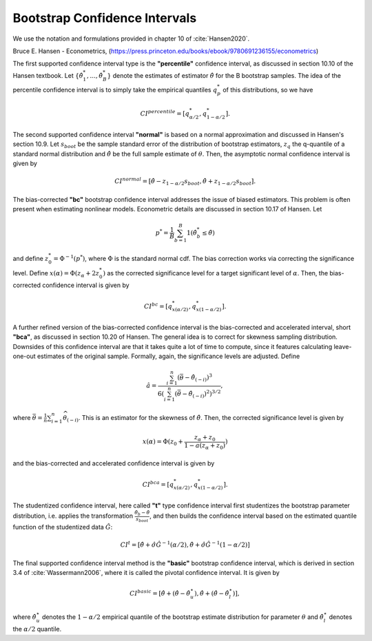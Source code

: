 .. _bootstrap_cis:

Bootstrap Confidence Intervals
********************************
We use the notation and formulations provided in chapter 10 of :cite:`Hansen2020`.

Bruce E. Hansen - Econometrics,  (https://press.princeton.edu/books/ebook/9780691236155/econometrics)

The first supported confidence interval type is the **"percentile"** confidence
interval, as discussed in section 10.10 of the Hansen textbook.
Let :math:`\{ \hat{\theta}_1^*, ..., \hat{\theta}_B^*\}` denote the estimates of
estimator :math:`\hat{\theta}` for the B bootstrap samples. The idea of the percentile
confidence interval is to simply take the empirical quantiles :math:`q_{p}^*` of
this distributions, so we have

.. math:: CI^{percentile} = [q_{\alpha/2}^*, q_{1-\alpha/2}^*].

The second supported confidence interval **"normal"** is based on a normal approximation
and discussed in Hansen's section 10.9.
Let :math:`s_{boot}` be the sample standard error of the distribution
of bootstrap estimators, :math:`z_q` the q-quantile of a standard normal
distribution and :math:`\hat{\theta}` be the full sample estimate of :math:`\theta`.
Then, the asymptotic normal confidence interval is given by

.. math::

    CI^{normal} = [\hat{\theta} - z_{1- \alpha/2} s_{boot},
    \hat{\theta} + z_{1- \alpha/2} s_{boot}].

The bias-corrected **"bc"** bootstrap confidence interval addresses the issue of biased
estimators. This problem is often present when estimating nonlinear models. Econometric
details are discussed in section 10.17 of Hansen. Let

.. math:: p^* = \frac{1}{B} \sum_{b=1}^B 1(\hat{\theta}_b^* \leq \hat{\theta})

and define :math:`z_0^* = \Phi^{-1} (p^*)`, where :math:`\Phi` is the standard normal
cdf. The bias correction works via correcting the significance level.
Define :math:`x(\alpha) = \Phi(z_\alpha + 2 z_0^*)` as the corrected significance level
for a target significant level of :math:`\alpha`. Then, the bias-corrected confidence
interval is given by

.. math:: CI^{bc} = [q_{x(\alpha/2)}^*, q_{x(1-\alpha/2)}^*].


A further refined version of the bias-corrected confidence interval is the
bias-corrected and accelerated interval, short **"bca"**, as discussed in section 10.20
of Hansen. The general idea is to correct for skewness sampling distribution.
Downsides of this confidence interval are that it takes quite a lot of time to compute,
since it features calculating leave-one-out estimates of the original sample.
Formally, again, the significance levels are adjusted. Define

.. math::

    \hat{a}=\frac{\sum_{i=1}^{n}\left(\bar{\theta}-\hat{\theta}_{(-i)}\right)^{3}}
    {6\left(\sum_{i=1}^{n}\left(\bar{\theta}-\hat{\theta}_{(-i)}\right)^{2}
    \right)^{3 / 2}},

where :math:`\bar{\theta}=\frac{1}{n} \sum_{i=1}^{n} \widehat{\theta}_{(-i)}`.
This is an estimator for the skewness of :math:`\hat{\theta}`. Then, the corrected
significance level is given by

.. math:: x(\alpha)=\Phi(z_{0}+\frac{z_{\alpha}+z_{0}}{1-a(z_{\alpha}+z_{0})})

and the bias-corrected and accelerated confidence interval is given by

.. math:: CI^{bca} = [q_{x(\alpha/2)}^*, q_{x(1-\alpha/2)}^*].

The studentized confidence interval, here called **"t"** type confidence interval first
studentizes the bootstrap parameter distribution, i.e. applies the transformation
:math:`\frac{\hat{\theta}_b-\hat{\theta}}{s_{boot}}`, and then builds
the confidence interval based on the estimated quantile function of the studentized
data :math:`\hat{G}`:

.. math::

    CI^{t} = \left[\hat{\theta}+\hat{\sigma} \hat{G}^{-1}(\alpha / 2),
    \hat{\theta}+\hat{\sigma} \hat{G}^{-1}(1-\alpha / 2)\right]

The final supported confidence interval method is the **"basic"** bootstrap confidence
interval, which is derived in section 3.4 of :cite:`Wassermann2006`, where it is called
the pivotal confidence interval. It is given by

.. math::
    CI^{basic} = \left[\hat{\theta}+\left(\hat{\theta}-\hat{\theta}_{u}^{\star}\right),
    \hat{\theta}+\left(\hat{\theta}-\hat{\theta}_{l}^{\star}\right)\right],

where :math:`\hat{\theta}_{u}^{\star}` denotes the :math:`1-\alpha/2` empirical quantile
of the bootstrap estimate distribution for parameter :math:`\theta` and
:math:`\hat{\theta}_{l}^{\star}` denotes the :math:`\alpha/2` quantile.


.. bibliography:: ../../refs.bib
    :filter: docname in docnames
